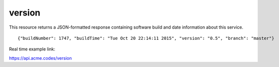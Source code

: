 
.. |br| raw:: html

   <br />

version
#######

This resource returns a JSON-formatted response containing software build and date information about this service. 
::

    {"buildNumber": 1747, "buildTime": "Tue Oct 20 22:14:11 2015", "version": "0.5", "branch": "master"}

Real time example link:

`https://api.acme.codes/version <https://api.acme.codes/version>`_

